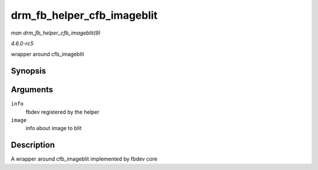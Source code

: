 .. -*- coding: utf-8; mode: rst -*-

.. _API-drm-fb-helper-cfb-imageblit:

===========================
drm_fb_helper_cfb_imageblit
===========================

*man drm_fb_helper_cfb_imageblit(9)*

*4.6.0-rc5*

wrapper around cfb_imageblit


Synopsis
========

.. c:function:: void drm_fb_helper_cfb_imageblit( struct fb_info * info, const struct fb_image * image )

Arguments
=========

``info``
    fbdev registered by the helper

``image``
    info about image to blit


Description
===========

A wrapper around cfb_imageblit implemented by fbdev core


.. ------------------------------------------------------------------------------
.. This file was automatically converted from DocBook-XML with the dbxml
.. library (https://github.com/return42/sphkerneldoc). The origin XML comes
.. from the linux kernel, refer to:
..
.. * https://github.com/torvalds/linux/tree/master/Documentation/DocBook
.. ------------------------------------------------------------------------------
